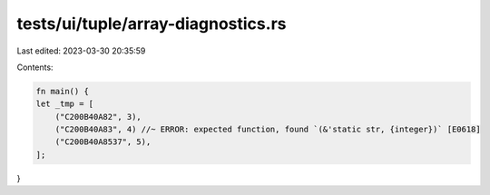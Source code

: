 tests/ui/tuple/array-diagnostics.rs
===================================

Last edited: 2023-03-30 20:35:59

Contents:

.. code-block:: rs

    fn main() {
    let _tmp = [
        ("C200B40A82", 3),
        ("C200B40A83", 4) //~ ERROR: expected function, found `(&'static str, {integer})` [E0618]
        ("C200B40A8537", 5),
    ];
}


